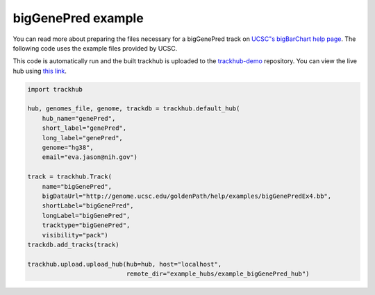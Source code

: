 .. _bigGenePred:

bigGenePred example
-------------------
You can read more about preparing the files necessary for a bigGenePred track
on `UCSC"s bigBarChart help page
<https://genome.ucsc.edu/goldenPath/help/bigGenePred.html>`_. The following code
uses the example files provided by UCSC.

This code is automatically run and the built trackhub is uploaded to the
`trackhub-demo <https://github.com/daler/trackhub-demo>`_ repository. You can
view the live hub using `this link <http://genome.ucsc.edu/cgi-bin/hgTracks?db=hg38&hubUrl=https://raw.githubusercontent.com/daler/trackhub-demo/master/example_bigGenePred_hub/bigGenePred.hub.txt&position=chr10:67884600-67884900>`_.

.. code-block:: python


    import trackhub

    hub, genomes_file, genome, trackdb = trackhub.default_hub(
        hub_name="genePred",
        short_label="genePred",
        long_label="genePred",
        genome="hg38",
        email="eva.jason@nih.gov")

    track = trackhub.Track(
        name="bigGenePred",
        bigDataUrl="http://genome.ucsc.edu/goldenPath/help/examples/bigGenePredEx4.bb",
        shortLabel="bigGenePred",
        longLabel="bigGenePred",
        tracktype="bigGenePred",
        visibility="pack")
    trackdb.add_tracks(track)

    trackhub.upload.upload_hub(hub=hub, host="localhost",
                               remote_dir="example_hubs/example_bigGenePred_hub")
